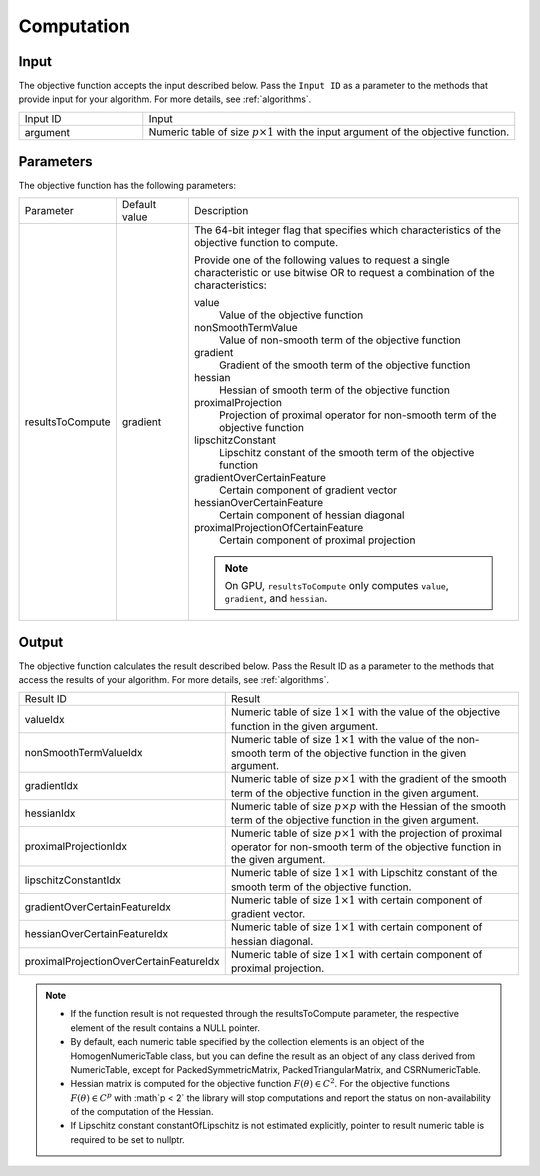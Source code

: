 .. ******************************************************************************
.. * Copyright 2020 Intel Corporation
.. *
.. * Licensed under the Apache License, Version 2.0 (the "License");
.. * you may not use this file except in compliance with the License.
.. * You may obtain a copy of the License at
.. *
.. *     http://www.apache.org/licenses/LICENSE-2.0
.. *
.. * Unless required by applicable law or agreed to in writing, software
.. * distributed under the License is distributed on an "AS IS" BASIS,
.. * WITHOUT WARRANTIES OR CONDITIONS OF ANY KIND, either express or implied.
.. * See the License for the specific language governing permissions and
.. * limitations under the License.
.. *******************************************************************************/

Computation
===========

Input
*****

The objective function accepts the input described below.
Pass the ``Input ID`` as a parameter to the methods that provide input for your algorithm.
For more details, see :ref:`algorithms`.

.. list-table::
   :widths: 25 75
   :align: left

   * - Input ID
     - Input
   * - argument
     - Numeric table of size :math:`p \times 1` with the input argument of the objective function.

Parameters
**********

The objective function has the following parameters:

.. list-table::
   :widths: 15 15 70
   :align: left

   * - Parameter
     - Default value
     - Description
   * - resultsToCompute
     - gradient
     - The 64-bit integer flag that specifies which characteristics of the objective function to compute.

       Provide one of the following values to request a single characteristic or use bitwise OR to request
       a combination of the characteristics:

       value
          Value of the objective function
       nonSmoothTermValue
          Value of non-smooth term of the objective function
       gradient
          Gradient of the smooth term of the objective function
       hessian
          Hessian of smooth term of the objective function
       proximalProjection
          Projection of proximal operator for non-smooth term of the objective function
       lipschitzConstant
          Lipschitz constant of the smooth term of the objective function
       gradientOverCertainFeature
          Certain component of gradient vector
       hessianOverCertainFeature
          Certain component of hessian diagonal
       proximalProjectionOfCertainFeature
          Certain component of proximal projection

       .. note:: On GPU, ``resultsToCompute`` only computes ``value``, ``gradient``, and ``hessian``.

.. _objective_function_output:

Output
******

The objective function calculates the result described below. 
Pass the Result ID as a parameter to the methods that access the results of your algorithm. 
For more details, see :ref:`algorithms`.

.. list-table::
   :widths: 25 75
   :align: left

   * - Result ID
     - Result
   * - valueIdx
     - Numeric table of size :math:`1 \times 1` with the value of the objective function in the given argument.
   * - nonSmoothTermValueIdx
     - Numeric table of size :math:`1 \times 1` with the value of the non-smooth term of the 
       objective function in the given argument.
   * - gradientIdx
     - Numeric table of size :math:`p \times 1` with the gradient of the smooth term of the 
       objective function in the given argument.
   * - hessianIdx
     - Numeric table of size :math:`p \times p` with the Hessian of the smooth term of the 
       objective function in the given argument.
   * - proximalProjectionIdx
     - Numeric table of size :math:`p \times 1` with the projection of proximal operator
       for non-smooth term of the objective function in the given argument.
   * - lipschitzConstantIdx
     - Numeric table of size :math:`1 \times 1` with Lipschitz constant of the smooth term of the objective function.
   * - gradientOverCertainFeatureIdx
     - Numeric table of size :math:`1 \times 1` with certain component of gradient vector.
   * - hessianOverCertainFeatureIdx
     - Numeric table of size :math:`1 \times 1` with certain component of hessian diagonal.
   * - proximalProjectionOverCertainFeatureIdx
     - Numeric table of size :math:`1 \times 1` with certain component of proximal projection.

.. note::

  - If the function result is not requested through the resultsToCompute parameter, 
    the respective element of the result contains a NULL pointer.

  - By default, each numeric table specified by the collection elements is an object of the HomogenNumericTable class, 
    but you can define the result as an object of any class derived from NumericTable,
    except for PackedSymmetricMatrix, PackedTriangularMatrix, and CSRNumericTable.

  - Hessian matrix is computed for the objective function :math:`F(\theta) \in C^2`. 
    For the objective functions :math:`F(\theta) \in C^p` with :math`p < 2` the library
    will stop computations and report the status on non-availability of the computation of the Hessian.

  - If Lipschitz constant constantOfLipschitz is not estimated explicitly, 
    pointer to result numeric table is required to be set to nullptr.
